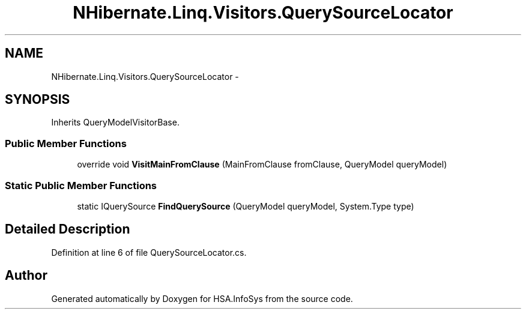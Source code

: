 .TH "NHibernate.Linq.Visitors.QuerySourceLocator" 3 "Fri Jul 5 2013" "Version 1.0" "HSA.InfoSys" \" -*- nroff -*-
.ad l
.nh
.SH NAME
NHibernate.Linq.Visitors.QuerySourceLocator \- 
.SH SYNOPSIS
.br
.PP
.PP
Inherits QueryModelVisitorBase\&.
.SS "Public Member Functions"

.in +1c
.ti -1c
.RI "override void \fBVisitMainFromClause\fP (MainFromClause fromClause, QueryModel queryModel)"
.br
.in -1c
.SS "Static Public Member Functions"

.in +1c
.ti -1c
.RI "static IQuerySource \fBFindQuerySource\fP (QueryModel queryModel, System\&.Type type)"
.br
.in -1c
.SH "Detailed Description"
.PP 
Definition at line 6 of file QuerySourceLocator\&.cs\&.

.SH "Author"
.PP 
Generated automatically by Doxygen for HSA\&.InfoSys from the source code\&.
